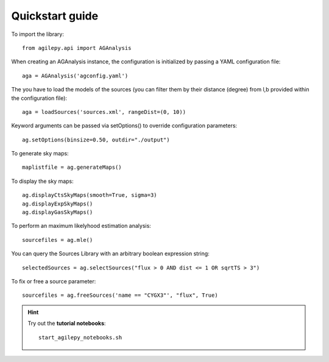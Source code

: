 Quickstart guide
================

To import the library:

::

    from agilepy.api import AGAnalysis


When creating an AGAnalysis instance, the configuration is initialized by passing a YAML configuration file:

::

    aga = AGAnalysis('agconfig.yaml')

The you have to load the models of the sources (you can filter them by their distance (degree) from l,b provided within the configuration file):

::

    aga = loadSources('sources.xml', rangeDist=(0, 10))


Keyword arguments can be passed via setOptions() to override configuration parameters:

::

    ag.setOptions(binsize=0.50, outdir="./output")

To generate sky maps:

::

    maplistfile = ag.generateMaps()

To display the sky maps:

::

  ag.displayCtsSkyMaps(smooth=True, sigma=3)
  ag.displayExpSkyMaps()
  ag.displayGasSkyMaps()


To perform an maximum likelyhood estimation analysis:

::

    sourcefiles = ag.mle()

You can query the Sources Library with an arbitrary boolean expression string:

::

    selectedSources = ag.selectSources("flux > 0 AND dist <= 1 OR sqrtTS > 3")


To fix or free a source parameter:

::

    sourcefiles = ag.freeSources('name == "CYGX3"', "flux", True)





.. hint:: Try out the **tutorial notebooks**:

   ::

      start_agilepy_notebooks.sh
